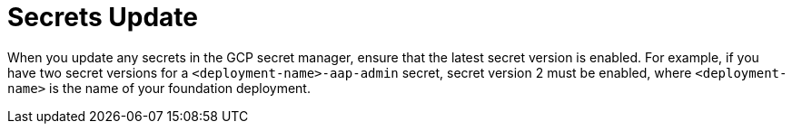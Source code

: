 [id="tech-note-gcp-secrets-update"]

= Secrets Update

When you update any secrets in the GCP secret manager, ensure that the latest secret version is enabled. For example, if you have two secret versions for a `<deployment-name>-aap-admin` secret, secret version 2 must be enabled, where `<deployment-name>` is the name of your foundation deployment.